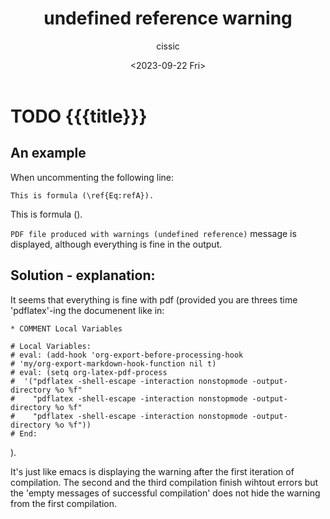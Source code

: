 #+TITLE: undefined reference warning
#+DESCRIPTION: 
#+AUTHOR: cissic
#+DATE: <2023-09-22 Fri>
#+TAGS: org-mode latex export references
# #+OPTIONS: toc:nil
#+OPTIONS: -:nil



* TODO {{{title}}}
:PROPERTIES:
:PRJ-DIR: ./2023-09-19-org-mode-latex-refereces/
:END:

** An example

#+begin_export latex
\begin{equation}
a = 22
\label{Eq:refA}
\end{equation}
#+end_export

When uncommenting the following line:
#+begin_example
This is formula (\ref{Eq:refA}). 
#+end_example

This is formula (\ref{Eq:refA}). 

~PDF file produced with warnings (undefined reference)~ 
message is displayed, although everything is fine in the output.

** Solution - explanation:
It seems that everything is fine with pdf (provided you are threes time 'pdflatex'-ing
the documenent like in:
#+begin_example
,* COMMENT Local Variables

# Local Variables:
# eval: (add-hook 'org-export-before-processing-hook 
# 'my/org-export-markdown-hook-function nil t)
# eval: (setq org-latex-pdf-process
#  '("pdflatex -shell-escape -interaction nonstopmode -output-directory %o %f"
#    "pdflatex -shell-escape -interaction nonstopmode -output-directory %o %f"
#    "pdflatex -shell-escape -interaction nonstopmode -output-directory %o %f"))
# End:
#+end_example
).

It's just like emacs is displaying the warning after the first iteration
of compilation. The second and the third compilation finish wihtout
errors but the 'empty messages of successful compilation' does
not hide the warning from the first compilation.



* COMMENT Local Variables

# Local Variables:
# eval: (add-hook 'org-export-before-processing-hook 
# 'my/org-export-markdown-hook-function nil t)
# eval: (setq org-latex-pdf-process
#  '("pdflatex -shell-escape -interaction nonstopmode -output-directory %o %f"
#    "pdflatex -shell-escape -interaction nonstopmode -output-directory %o %f"
#    "pdflatex -shell-escape -interaction nonstopmode -output-directory %o %f"))
# End:

